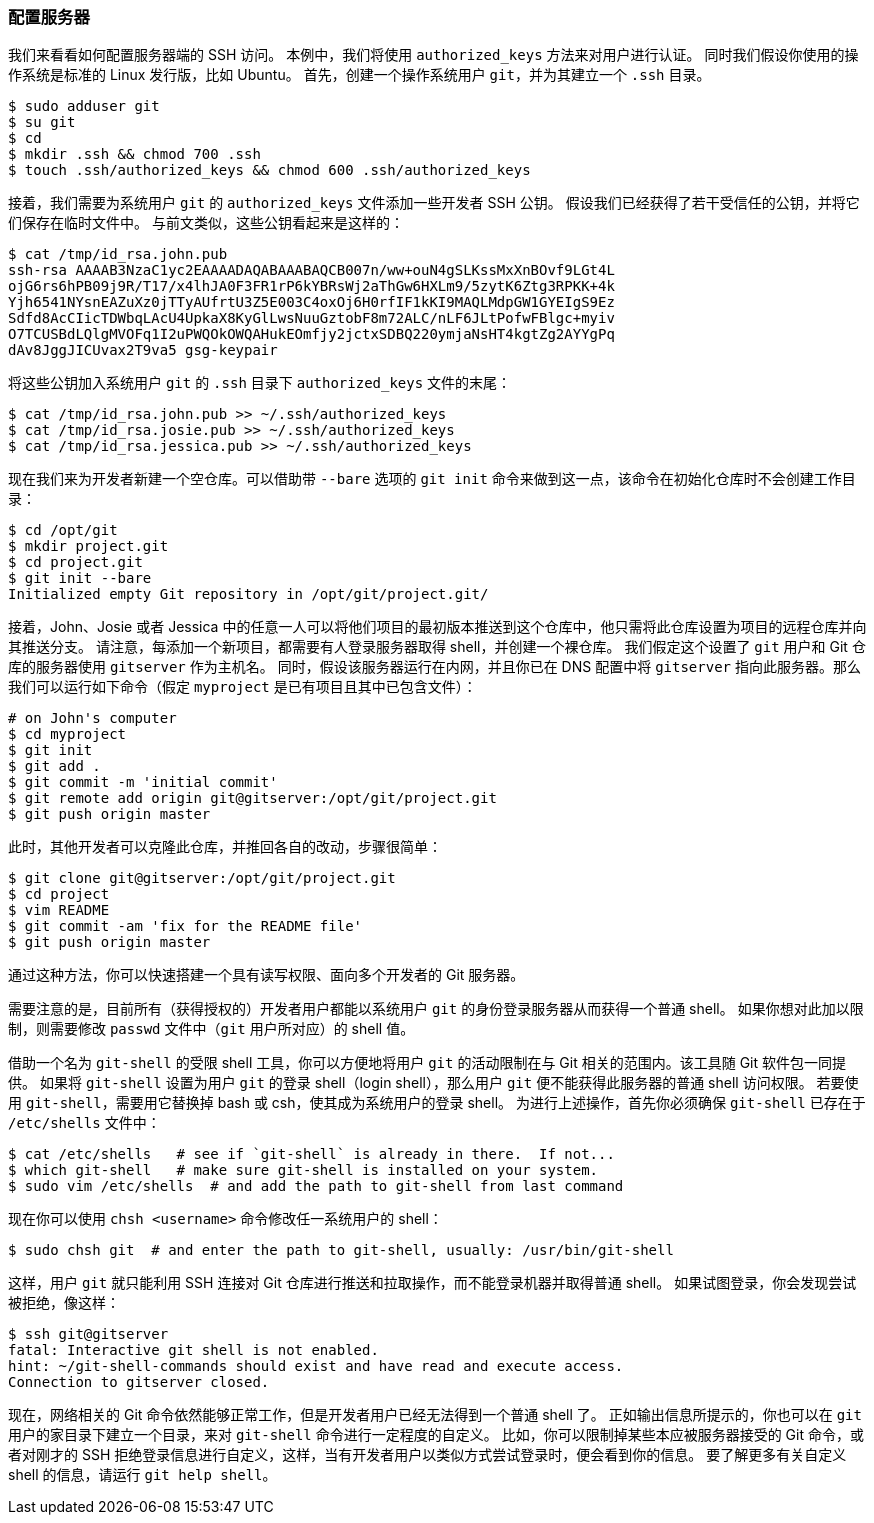 [[_setting_up_server]]
=== 配置服务器

我们来看看如何配置服务器端的 SSH 访问。
本例中，我们将使用 `authorized_keys` 方法来对用户进行认证。
同时我们假设你使用的操作系统是标准的 Linux 发行版，比如 Ubuntu。
首先，创建一个操作系统用户 `git`，并为其建立一个 `.ssh` 目录。

[source,console]
----
$ sudo adduser git
$ su git
$ cd
$ mkdir .ssh && chmod 700 .ssh
$ touch .ssh/authorized_keys && chmod 600 .ssh/authorized_keys
----

接着，我们需要为系统用户 `git` 的 `authorized_keys` 文件添加一些开发者 SSH 公钥。
假设我们已经获得了若干受信任的公钥，并将它们保存在临时文件中。
与前文类似，这些公钥看起来是这样的：

[source,console]
----
$ cat /tmp/id_rsa.john.pub
ssh-rsa AAAAB3NzaC1yc2EAAAADAQABAAABAQCB007n/ww+ouN4gSLKssMxXnBOvf9LGt4L
ojG6rs6hPB09j9R/T17/x4lhJA0F3FR1rP6kYBRsWj2aThGw6HXLm9/5zytK6Ztg3RPKK+4k
Yjh6541NYsnEAZuXz0jTTyAUfrtU3Z5E003C4oxOj6H0rfIF1kKI9MAQLMdpGW1GYEIgS9Ez
Sdfd8AcCIicTDWbqLAcU4UpkaX8KyGlLwsNuuGztobF8m72ALC/nLF6JLtPofwFBlgc+myiv
O7TCUSBdLQlgMVOFq1I2uPWQOkOWQAHukEOmfjy2jctxSDBQ220ymjaNsHT4kgtZg2AYYgPq
dAv8JggJICUvax2T9va5 gsg-keypair
----

将这些公钥加入系统用户 `git` 的 `.ssh` 目录下 `authorized_keys` 文件的末尾：

[source,console]
----
$ cat /tmp/id_rsa.john.pub >> ~/.ssh/authorized_keys
$ cat /tmp/id_rsa.josie.pub >> ~/.ssh/authorized_keys
$ cat /tmp/id_rsa.jessica.pub >> ~/.ssh/authorized_keys
----

现在我们来为开发者新建一个空仓库。可以借助带 `--bare` 选项的 `git init` 命令来做到这一点，该命令在初始化仓库时不会创建工作目录：(((git commands, init, bare)))

[source,console]
----
$ cd /opt/git
$ mkdir project.git
$ cd project.git
$ git init --bare
Initialized empty Git repository in /opt/git/project.git/
----

接着，John、Josie 或者 Jessica 中的任意一人可以将他们项目的最初版本推送到这个仓库中，他只需将此仓库设置为项目的远程仓库并向其推送分支。
请注意，每添加一个新项目，都需要有人登录服务器取得 shell，并创建一个裸仓库。
我们假定这个设置了 `git` 用户和 Git 仓库的服务器使用 `gitserver` 作为主机名。
同时，假设该服务器运行在内网，并且你已在 DNS 配置中将 `gitserver` 指向此服务器。那么我们可以运行如下命令（假定 `myproject` 是已有项目且其中已包含文件）：

[source,console]
----
# on John's computer
$ cd myproject
$ git init
$ git add .
$ git commit -m 'initial commit'
$ git remote add origin git@gitserver:/opt/git/project.git
$ git push origin master
----

此时，其他开发者可以克隆此仓库，并推回各自的改动，步骤很简单：

[source,console]
----
$ git clone git@gitserver:/opt/git/project.git
$ cd project
$ vim README
$ git commit -am 'fix for the README file'
$ git push origin master
----

通过这种方法，你可以快速搭建一个具有读写权限、面向多个开发者的 Git 服务器。

需要注意的是，目前所有（获得授权的）开发者用户都能以系统用户 `git` 的身份登录服务器从而获得一个普通 shell。
如果你想对此加以限制，则需要修改 `passwd` 文件中（`git` 用户所对应）的 shell 值。

借助一个名为 `git-shell` 的受限 shell 工具，你可以方便地将用户 `git` 的活动限制在与 Git 相关的范围内。该工具随 Git 软件包一同提供。
如果将 `git-shell` 设置为用户 `git` 的登录 shell（login shell），那么用户 `git` 便不能获得此服务器的普通 shell 访问权限。
若要使用 `git-shell`，需要用它替换掉 bash 或 csh，使其成为系统用户的登录 shell。
为进行上述操作，首先你必须确保 `git-shell` 已存在于 `/etc/shells` 文件中：

[source,console]
----
$ cat /etc/shells   # see if `git-shell` is already in there.  If not...
$ which git-shell   # make sure git-shell is installed on your system.
$ sudo vim /etc/shells  # and add the path to git-shell from last command
----

现在你可以使用 `chsh <username>` 命令修改任一系统用户的 shell：

[source,console]
----
$ sudo chsh git  # and enter the path to git-shell, usually: /usr/bin/git-shell
----

这样，用户 `git` 就只能利用 SSH 连接对 Git 仓库进行推送和拉取操作，而不能登录机器并取得普通 shell。
如果试图登录，你会发现尝试被拒绝，像这样：

[source,console]
----
$ ssh git@gitserver
fatal: Interactive git shell is not enabled.
hint: ~/git-shell-commands should exist and have read and execute access.
Connection to gitserver closed.
----

现在，网络相关的 Git 命令依然能够正常工作，但是开发者用户已经无法得到一个普通 shell 了。
正如输出信息所提示的，你也可以在 `git` 用户的家目录下建立一个目录，来对 `git-shell` 命令进行一定程度的自定义。
比如，你可以限制掉某些本应被服务器接受的 Git 命令，或者对刚才的 SSH 拒绝登录信息进行自定义，这样，当有开发者用户以类似方式尝试登录时，便会看到你的信息。
要了解更多有关自定义 shell 的信息，请运行 `git help shell`。(((git commands, help)))
